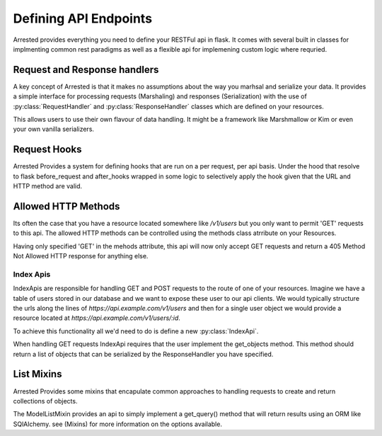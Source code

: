 Defining API Endpoints
========================

Arrested provides everything you need to define your RESTFul api in flask.  It
comes with several built in classes for implmenting common rest paradigms as well as a flexible api
for implemening custom logic where requried.


Request and Response handlers
-----------------------------

A key concept of Arrested is that it makes no assumptions about the way you marhsal and serialize your data.
It provides a simple interface for processing requests (Marshaling) and responses (Serialization) with the use of
:py:class:`RequestHandler` and :py:class:`ResponseHandler` classes which are defined on your resources.

This allows users to use their own flavour of data handling.  It might be a framework like Marshmallow or Kim or even your own
vanilla serializers.

.. codeblock:: python


    class MyRequestHandler(RequestHandler):

        def get_objects(self, data):

            return covert_from_json(data)


    class UsersIndexApi(IndexApi):

        methods = ['POST']
        urls = '/users'
        endpoint_name = 'users.index'
        request_handler = KimRequestHandler


.. seealso:
    :py:class:`Handler`



Request Hooks
----------------

Arrested Provides a system for defining hooks that are run on a per request, per api basis.  Under the hood that resolve to
flask before_request and after_hooks wrapped in some logic to selectively apply the hook given that the URL and HTTP method are valid.

.. codeblock:: python

    class UsersIndexApi(Api, ListableResource, CreateableResource):

        methods = ['GET']
        urls = '/users'
        endpoint_name = 'users.index'
        response_handler = KimResponseHandler
        request_handler = KimRequestHandler

        @hook(methods=['GET'], type_='before_request')
        def log_request(self):

            logger.debug('request made')

        @hook(methods=['POST'], type_='after_request')
        def send_email(self, request):

            send_email()

            return request


Allowed HTTP Methods
-----------------------

Its often the case that you have a resource located somewhere like `/v1/users` but you only want to permit
'GET' requests to this api.  The allowed HTTP methods can be controlled using the methods class atrribute on your
Resources.

.. codeblock:: python

    class UsersIndexApi(IndexApi):

        methods = ['GET']
        urls = '/users'
        endpoint_name = 'users.index'
        response_handler = KimResponseHandler
        request_handler = KimRequestHandler


Having only specified 'GET' in the mehods attribute, this api will now only accept GET requests and return a 405 Method Not Allowed
HTTP response for anything else.


Index Apis
~~~~~~~~~~~~

IndexApis are responsible for handling GET and POST requests to the route of one of your resources.
Imagine we have a table of users stored in our database and we want to expose these user to our api clients.
We would typically structure the urls along the lines of `https://api.example.com/v1/users` and then for a single user
object we would provide a resource located at `https://api.example.com/v1/users/:id`.


To achieve this functionality all we'd need to do is define a new :py:class:`IndexApi`.

.. codeblock:: python

    from flask import Flask
    from arrested import Api
    from arrested.handlers import KimResponseHandler, KimRequestHandler

    app = Flask(__name__)
    api = Api(app)

    class UsersIndexApi(IndexApi):

        urls = '/users'
        endpoint_name = 'users.index'
        response_handler = KimResponseHandler
        request_handler = KimRequestHandler

        def get_objects(self):

            return get_users()

        def save_object(self, obj):

            db.session.add(obj)
            db.session.commit()

    api.register(UsersIndexApi)


When handling GET requests IndexApi requires that the user implement the get_objects method.
This method should return a list of objects that can be serialized by the ResponseHandler you have
specified.

List Mixins
------------------

Arrested Provides some mixins that encapulate common approaches to handling requests to create and return collections of
objects.

The ModelListMixin provides an api to simply implement a get_query() method that will return results using an ORM like SQlAlchemy.
see (Mixins) for more information on the options available.
